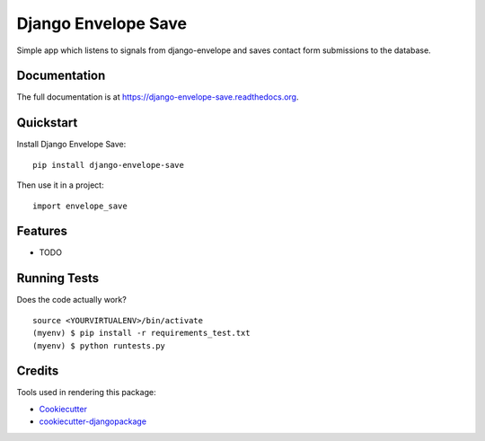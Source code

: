=============================
Django Envelope Save
=============================

.. image:: https://badge.fury.io/py/django-envelope-save.png
    :target: https://badge.fury.io/py/django-envelope-save

.. image:: https://travis-ci.org/LaunchlabAU/django-envelope-save.png?branch=master
    :target: https://travis-ci.org/LaunchlabAU/django-envelope-save

Simple app which listens to signals from django-envelope and saves contact form submissions to the database.

Documentation
-------------

The full documentation is at https://django-envelope-save.readthedocs.org.

Quickstart
----------

Install Django Envelope Save::

    pip install django-envelope-save

Then use it in a project::

    import envelope_save

Features
--------

* TODO

Running Tests
--------------

Does the code actually work?

::

    source <YOURVIRTUALENV>/bin/activate
    (myenv) $ pip install -r requirements_test.txt
    (myenv) $ python runtests.py

Credits
---------

Tools used in rendering this package:

*  Cookiecutter_
*  `cookiecutter-djangopackage`_

.. _Cookiecutter: https://github.com/audreyr/cookiecutter
.. _`cookiecutter-djangopackage`: https://github.com/pydanny/cookiecutter-djangopackage
